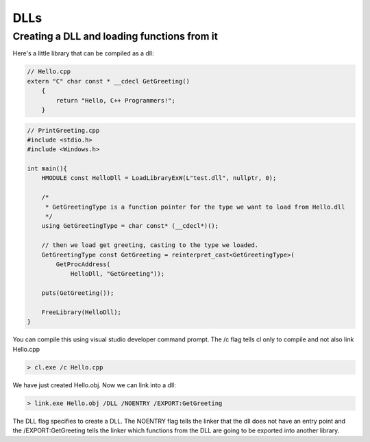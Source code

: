 DLLs
=====

Creating a DLL and loading functions from it
--------------------------------------------

Here's a little library that can be compiled as a dll:

.. code-block:: c++

    // Hello.cpp
    extern "C" char const * __cdecl GetGreeting()
        {
            return "Hello, C++ Programmers!";
        }

.. code-block:: c++

    // PrintGreeting.cpp
    #include <stdio.h>
    #include <Windows.h>

    int main(){
        HMODULE const HelloDll = LoadLibraryExW(L"test.dll", nullptr, 0);

        /*
         * GetGreetingType is a function pointer for the type we want to load from Hello.dll
         */
        using GetGreetingType = char const* (__cdecl*)();

        // then we load get greeting, casting to the type we loaded.
        GetGreetingType const GetGreeting = reinterpret_cast<GetGreetingType>(
            GetProcAddress(
                HelloDll, "GetGreeting"));

        puts(GetGreeting());

        FreeLibrary(HelloDll);
    }

You can compile this using visual studio developer command prompt. The /c flag tells cl only to compile and not also link Hello.cpp

.. code-block:: cmd

    > cl.exe /c Hello.cpp

We have just created Hello.obj. Now we can link into a dll:

.. code-block:: cmd

    > link.exe Hello.obj /DLL /NOENTRY /EXPORT:GetGreeting

The DLL flag specifies to create a DLL. The NOENTRY flag tells the linker that the dll
does not have an entry point and the /EXPORT:GetGreeting tells the linker which functions from the DLL
are going to be exported into another library.

